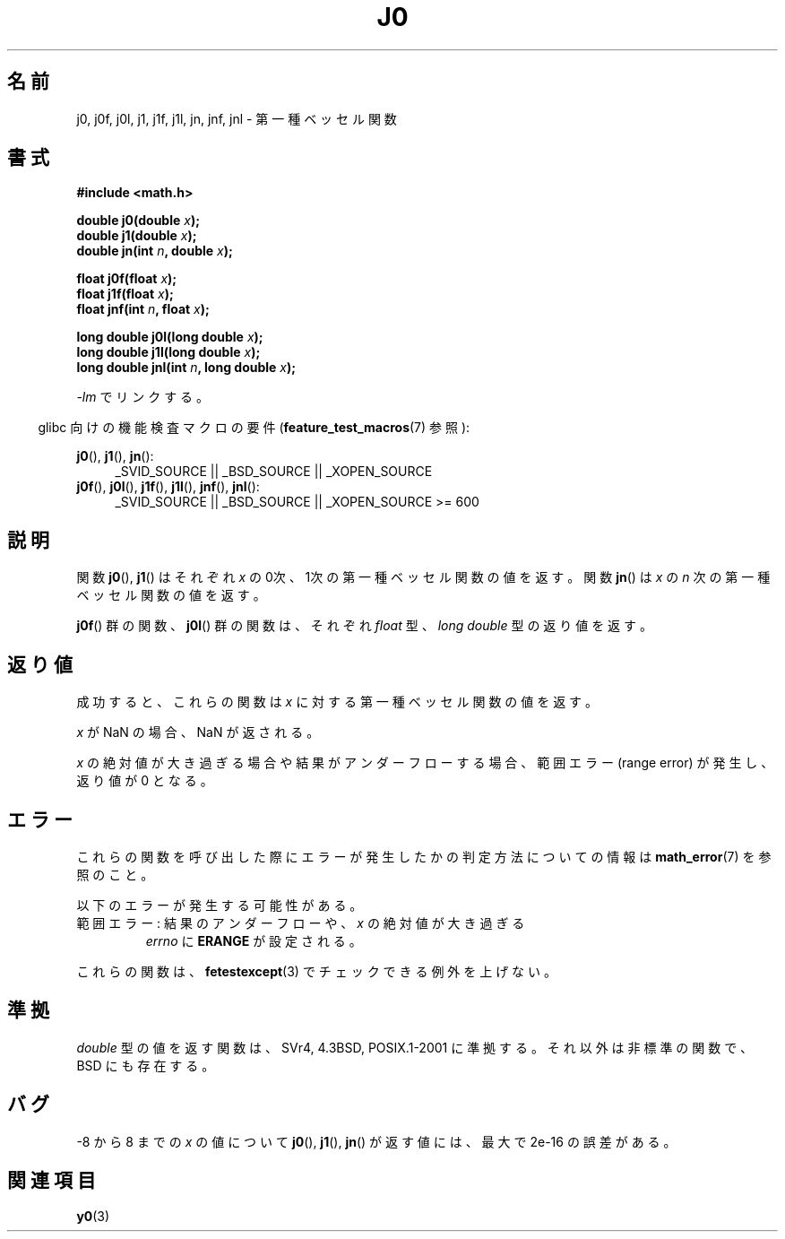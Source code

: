 .\" Copyright 1993 David Metcalfe (david@prism.demon.co.uk)
.\" and Copyright 2008, Linux Foundation, written by Michael Kerrisk
.\"     <mtk.manpages@gmail.com>
.\"
.\" Permission is granted to make and distribute verbatim copies of this
.\" manual provided the copyright notice and this permission notice are
.\" preserved on all copies.
.\"
.\" Permission is granted to copy and distribute modified versions of this
.\" manual under the conditions for verbatim copying, provided that the
.\" entire resulting derived work is distributed under the terms of a
.\" permission notice identical to this one.
.\"
.\" Since the Linux kernel and libraries are constantly changing, this
.\" manual page may be incorrect or out-of-date.  The author(s) assume no
.\" responsibility for errors or omissions, or for damages resulting from
.\" the use of the information contained herein.  The author(s) may not
.\" have taken the same level of care in the production of this manual,
.\" which is licensed free of charge, as they might when working
.\" professionally.
.\"
.\" Formatted or processed versions of this manual, if unaccompanied by
.\" the source, must acknowledge the copyright and authors of this work.
.\"
.\" References consulted:
.\"     Linux libc source code
.\"     Lewine's _POSIX Programmer's Guide_ (O'Reilly & Associates, 1991)
.\"     386BSD man pages
.\" Modified Sat Jul 24 19:08:17 1993 by Rik Faith (faith@cs.unc.edu)
.\" Modified 2002-08-25, aeb
.\" Modified 2004-11-12 as per suggestion by Fabian Kreutz/AEB
.\" 2008-07-24, mtk, moved yxx() material into separate y0.3 page
.\"
.\" Japanese Version Copyright (c) 1998 Ishii Tatsuo all rights reserved.
.\" Translated Sun May 24 1998 by Ishii Tatsuo <rfun@azusa.shinshu-u.ac.jp>
.\" Updated 2002-09-24 by Akihiro MOTOKI <amotoki@dd.iij4u.or.jp>
.\" Updated 2008-09-16, Akihiro MOTOKI <amotoki@dd.iij4u.or.jp>
.\"
.TH J0 3  2010-09-20 "" "Linux Programmer's Manual"
.SH 名前
j0, j0f, j0l, j1, j1f, j1l, jn, jnf, jnl \- 第一種ベッセル関数
.SH 書式
.nf
.B #include <math.h>
.sp
.fi
.BI "double j0(double " x );
.br
.BI "double j1(double " x );
.br
.BI "double jn(int " n ", double " x );
.sp
.BI "float j0f(float " x );
.br
.BI "float j1f(float " x );
.br
.BI "float jnf(int " n ", float " x );
.sp
.BI "long double j0l(long double " x );
.br
.BI "long double j1l(long double " x );
.br
.BI "long double jnl(int " n ", long double " x );
.fi
.sp
\fI\-lm\fP でリンクする。
.sp
.in -4n
glibc 向けの機能検査マクロの要件
.RB ( feature_test_macros (7)
参照):
.in
.sp
.ad l
.BR j0 (),
.BR j1 (),
.BR jn ():
.RS 4
_SVID_SOURCE || _BSD_SOURCE || _XOPEN_SOURCE
.RE
.br
.BR j0f (),
.BR j0l (),
.BR j1f (),
.BR j1l (),
.BR jnf (),
.BR jnl ():
.RS 4
_SVID_SOURCE || _BSD_SOURCE || _XOPEN_SOURCE\ >=\ 600
.\" Also seems to work: -std=c99 -D_XOPEN_SOURCE
.RE
.ad b
.SH 説明
関数
.BR j0 (),
.BR j1 ()
はそれぞれ \fIx\fP の0次、1次の
第一種ベッセル関数の値を返す。
関数
.BR jn ()
は \fIx\fP の \fIn\fP 次の
第一種ベッセル関数の値を返す。
.PP
.BR j0f ()
群の関数、
.BR j0l ()
群の関数は、それぞれ
.I float
型、
.I "long double"
型の返り値を返す。
.SH 返り値
成功すると、これらの関数は
.I x
に対する第一種ベッセル関数の値を返す。

.I x
が NaN の場合、NaN が返される。

.I x
の絶対値が大き過ぎる場合や結果がアンダーフローする場合、
範囲エラー (range error) が発生し、返り値が 0 となる。
.SH エラー
これらの関数を呼び出した際にエラーが発生したかの判定方法についての情報は
.BR math_error (7)
を参照のこと。
.PP
以下のエラーが発生する可能性がある。
.TP
範囲エラー: 結果のアンダーフローや、\fIx\fP の絶対値が大き過ぎる
.I errno
に
.B ERANGE
が設定される。
.\" An underflow floating-point exception
.\" .RB ( FE_UNDERFLOW )
.\" is raised.
.PP
これらの関数は、
.BR fetestexcept (3)
でチェックできる例外を上げない。
.\" FIXME . Is it intentional that these functions do not raise exceptions?
.\" e.g., j0(1.5e16)
.\" Bug raised: http://sources.redhat.com/bugzilla/show_bug.cgi?id=6805
.SH 準拠
.I double
型の値を返す関数は、SVr4, 4.3BSD, POSIX.1-2001
に準拠する。
それ以外は非標準の関数で、BSD にも存在する。
.SH バグ
\-8 から 8 までの \fIx\fP の値について
.BR j0 (),
.BR j1 (),
.BR jn ()
が返す値には、最大で 2e\-16 の誤差がある。
.SH 関連項目
.BR y0 (3)
